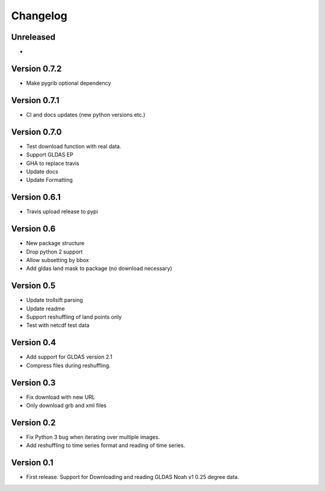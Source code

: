 =========
Changelog
=========

Unreleased
==========
-

Version 0.7.2
=============
- Make pygrib optional dependency

Version 0.7.1
=============
- CI and docs updates (new python versions etc.)

Version 0.7.0
=============
- Test download function with real data.
- Support GLDAS EP
- GHA to replace travis
- Update docs
- Update Formatting

Version 0.6.1
=============
- Travis upload release to pypi

Version 0.6
===========
- New package structure
- Drop python 2 support
- Allow subsetting by bbox
- Add gldas land mask to package (no download necessary)

Version 0.5
===========
- Update trollsift parsing
- Update readme
- Support reshuffling of land points only
- Test with netcdf test data

Version 0.4
===========
- Add support for GLDAS version 2.1
- Compress files during reshuffling.

Version 0.3
===========
- Fix download with new URL
- Only download grb and xml files

Version 0.2
===========
- Fix Python 3 bug when iterating over multiple images.
- Add reshuffling to time series format and reading of time series.

Version 0.1
===========
- First release. Support for Downloading and reading GLDAS Noah v1 0.25 degree
  data.
